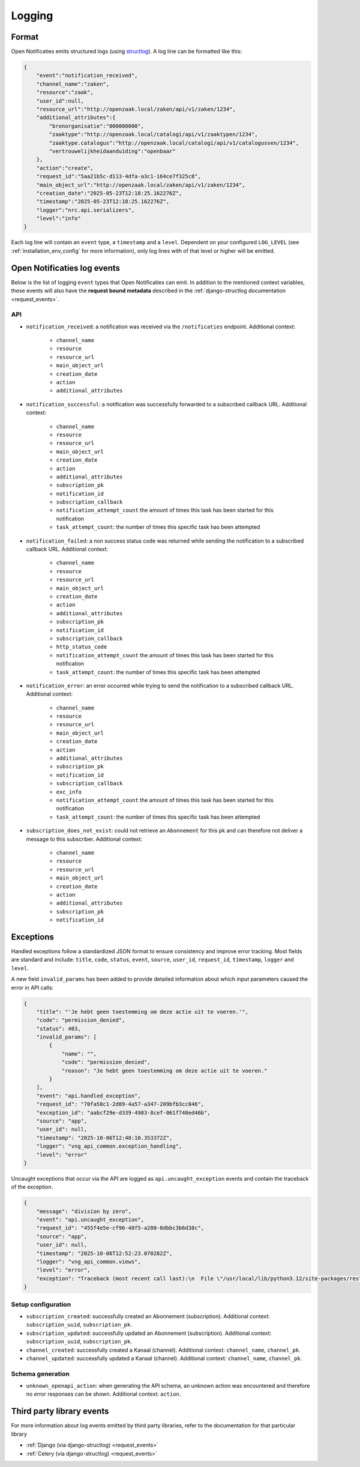 .. _manual_logging:

Logging
=======

Format
------

Open Notificaties emits structured logs (using `structlog <https://www.structlog.org/en/stable/>`_).
A log line can be formatted like this:

.. code-block:: json

    {
        "event":"notification_received",
        "channel_name":"zaken",
        "resource":"zaak",
        "user_id":null,
        "resource_url":"http://openzaak.local/zaken/api/v1/zaken/1234",
        "additional_attributes":{
            "bronorganisatie":"000000000",
            "zaaktype":"http://openzaak.local/catalogi/api/v1/zaaktypen/1234",
            "zaaktype.catalogus":"http://openzaak.local/catalogi/api/v1/catalogussen/1234",
            "vertrouwelijkheidaanduiding":"openbaar"
        },
        "action":"create",
        "request_id":"5aa21b5c-d113-4dfa-a3c1-164ce7f325c8",
        "main_object_url":"http://openzaak.local/zaken/api/v1/zaken/1234",
        "creation_date":"2025-05-23T12:18:25.162276Z",
        "timestamp":"2025-05-23T12:18:25.162276Z",
        "logger":"nrc.api.serializers",
        "level":"info"
    }

Each log line will contain an ``event`` type, a ``timestamp`` and a ``level``.
Dependent on your configured ``LOG_LEVEL`` (see :ref:`installation_env_config` for more information),
only log lines with of that level or higher will be emitted.

Open Notificaties log events
----------------------------

Below is the list of logging ``event`` types that Open Notificaties can emit. In addition to the mentioned
context variables, these events will also have the **request bound metadata** described in the :ref:`django-structlog documentation <request_events>`.

API
~~~

* ``notification_received``: a notification was received via the ``/notificaties`` endpoint. Additional context:

    * ``channel_name``
    * ``resource``
    * ``resource_url``
    * ``main_object_url``
    * ``creation_date``
    * ``action``
    * ``additional_attributes``

* ``notification_successful``: a notification was successfully forwarded to a subscribed callback URL. Additional context:

    * ``channel_name``
    * ``resource``
    * ``resource_url``
    * ``main_object_url``
    * ``creation_date``
    * ``action``
    * ``additional_attributes``
    * ``subscription_pk``
    * ``notification_id``
    * ``subscription_callback``
    * ``notification_attempt_count`` the amount of times this task has been started for this notification
    * ``task_attempt_count``: the number of times this specific task has been attempted

* ``notification_failed``: a non success status code was returned while sending the notification to a subscribed callback URL. Additional context:

    * ``channel_name``
    * ``resource``
    * ``resource_url``
    * ``main_object_url``
    * ``creation_date``
    * ``action``
    * ``additional_attributes``
    * ``subscription_pk``
    * ``notification_id``
    * ``subscription_callback``
    * ``http_status_code``
    * ``notification_attempt_count`` the amount of times this task has been started for this notification
    * ``task_attempt_count``: the number of times this specific task has been attempted

* ``notification_error``: an error occurred while trying to send the notification to a subscribed callback URL. Additional context:

    * ``channel_name``
    * ``resource``
    * ``resource_url``
    * ``main_object_url``
    * ``creation_date``
    * ``action``
    * ``additional_attributes``
    * ``subscription_pk``
    * ``notification_id``
    * ``subscription_callback``
    * ``exc_info``
    * ``notification_attempt_count`` the amount of times this task has been started for this notification
    * ``task_attempt_count``: the number of times this specific task has been attempted

* ``subscription_does_not_exist``: could not retrieve an ``Abonnement`` for this pk and can therefore not deliver a message to this subscriber. Additional context:

    * ``channel_name``
    * ``resource``
    * ``resource_url``
    * ``main_object_url``
    * ``creation_date``
    * ``action``
    * ``additional_attributes``
    * ``subscription_pk``
    * ``notification_id``

.. _manual_logging_exceptions:

Exceptions
----------

Handled exceptions follow a standardized JSON format to ensure consistency and improve error tracking.
Most fields are standard and include:
``title``, ``code``, ``status``, ``event``, ``source``, ``user_id``, ``request_id``, ``timestamp``, ``logger`` and ``level``.

A new field ``invalid_params`` has been added to provide detailed information about which input parameters caused the error in API calls:

.. code-block:: json

    {
        "title": "'Je hebt geen toestemming om deze actie uit te voeren.'",
        "code": "permission_denied",
        "status": 403,
        "invalid_params": [
            {
                "name": "",
                "code": "permission_denied",
                "reason": "Je hebt geen toestemming om deze actie uit te voeren."
            }
        ],
        "event": "api.handled_exception",
        "request_id": "70fa58c1-2d89-4a57-a347-209bfb3cc846",
        "exception_id": "aabcf29e-d339-4983-8cef-061f740ed46b",
        "source": "app",
        "user_id": null,
        "timestamp": "2025-10-06T12:48:10.353372Z",
        "logger": "vng_api_common.exception_handling",
        "level": "error"
    }
    
Uncaught exceptions that occur via the API are logged as ``api.uncaught_exception`` events
and contain the traceback of the exception.

.. code-block:: json
    
    {
        "message": "division by zero",
        "event": "api.uncaught_exception",
        "request_id": "455f4e5e-cf96-48f5-a280-0dbbc3b6d38c",
        "source": "app",
        "user_id": null,
        "timestamp": "2025-10-06T12:52:23.070282Z",
        "logger": "vng_api_common.views",
        "level": "error",
        "exception": "Traceback (most recent call last):\n  File \"/usr/local/lib/python3.12/site-packages/rest_framework/views.py\", line 506, in dispatch\n    response = handler(request, *args, **kwargs)\n               ^^^^^^^^^^^^^^^^^^^^^^^^^^^^^^^^^\n  File \"/app/src/nrc/api/viewsets.py\", line 93, in list\n    1 / 0\n    ~~^~~\nZeroDivisionError: division by zero"
    }


Setup configuration
~~~~~~~~~~~~~~~~~~~

* ``subscription_created``: successfully created an Abonnement (subscription). Additional context: ``subscription_uuid``, ``subscription_pk``.
* ``subscription_updated``: successfully updated an Abonnement (subscription). Additional context: ``subscription_uuid``, ``subscription_pk``.
* ``channel_created``: successfully created a Kanaal (channel). Additional context: ``channel_name``, ``channel_pk``.
* ``channel_updated``: successfully updated a Kanaal (channel). Additional context: ``channel_name``, ``channel_pk``.

Schema generation
~~~~~~~~~~~~~~~~~

* ``unknown_openapi_action``: when generating the API schema, an unknown action was encountered and therefore no error responses can be shown. Additional context: ``action``.

Third party library events
--------------------------

For more information about log events emitted by third party libraries, refer to the documentation
for that particular library

* :ref:`Django (via django-structlog) <request_events>`
* :ref:`Celery (via django-structlog) <request_events>`
